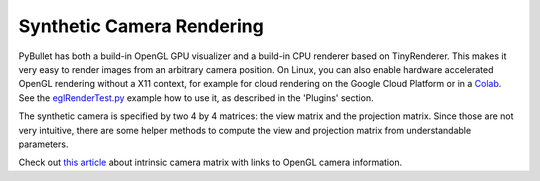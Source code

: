 **************************
Synthetic Camera Rendering
**************************

PyBullet has both a build-in OpenGL GPU visualizer and a build-in CPU renderer
based on TinyRenderer. This makes it very easy to render images from an
arbitrary camera position. On Linux, you can also enable hardware accelerated
OpenGL rendering without a X11 context, for example for cloud rendering on the
Google Cloud Platform or in a
`Colab <https://colab.research.google.com/drive/1u6j7JOqM05vUUjpVp5VNk0pd8q-vqGlx>`_.
See the `eglRenderTest.py <https://github.com/bulletphysics/bullet3/blob/master/examples/pybullet/examples/eglRenderTest.py>`_
example how to use it, as described in the 'Plugins' section.

The synthetic camera is specified by two 4 by 4 matrices: the view matrix and
the projection matrix. Since those are not very intuitive, there are some
helper methods to compute the view and projection matrix from understandable
parameters.

Check out `this article <http://ksimek.github.io/2013/08/13/intrinsic/>`_
about intrinsic camera matrix with links to OpenGL camera information.
